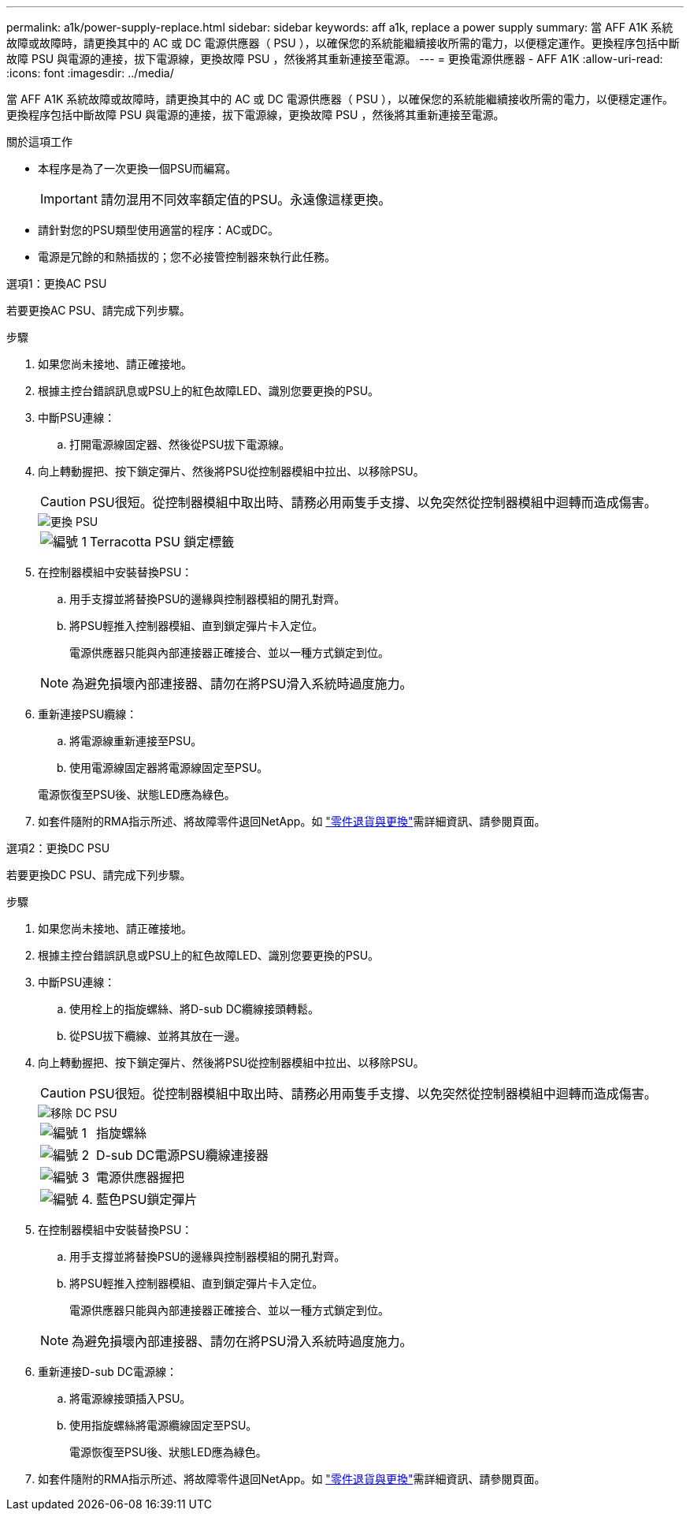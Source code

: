 ---
permalink: a1k/power-supply-replace.html 
sidebar: sidebar 
keywords: aff a1k, replace a power supply 
summary: 當 AFF A1K 系統故障或故障時，請更換其中的 AC 或 DC 電源供應器（ PSU ），以確保您的系統能繼續接收所需的電力，以便穩定運作。更換程序包括中斷故障 PSU 與電源的連接，拔下電源線，更換故障 PSU ，然後將其重新連接至電源。 
---
= 更換電源供應器 - AFF A1K
:allow-uri-read: 
:icons: font
:imagesdir: ../media/


[role="lead"]
當 AFF A1K 系統故障或故障時，請更換其中的 AC 或 DC 電源供應器（ PSU ），以確保您的系統能繼續接收所需的電力，以便穩定運作。更換程序包括中斷故障 PSU 與電源的連接，拔下電源線，更換故障 PSU ，然後將其重新連接至電源。

.關於這項工作
* 本程序是為了一次更換一個PSU而編寫。
+

IMPORTANT: 請勿混用不同效率額定值的PSU。永遠像這樣更換。

* 請針對您的PSU類型使用適當的程序：AC或DC。
* 電源是冗餘的和熱插拔的；您不必接管控制器來執行此任務。


[role="tabbed-block"]
====
.選項1：更換AC PSU
--
若要更換AC PSU、請完成下列步驟。

.步驟
. 如果您尚未接地、請正確接地。
. 根據主控台錯誤訊息或PSU上的紅色故障LED、識別您要更換的PSU。
. 中斷PSU連線：
+
.. 打開電源線固定器、然後從PSU拔下電源線。


. 向上轉動握把、按下鎖定彈片、然後將PSU從控制器模組中拉出、以移除PSU。
+

CAUTION: PSU很短。從控制器模組中取出時、請務必用兩隻手支撐、以免突然從控制器模組中迴轉而造成傷害。

+
image::../media/drw_a1k_psu_remove_replace_ieops-1378.svg[更換 PSU]

+
[cols="1,4"]
|===


 a| 
image:../media/icon_round_1.png["編號 1"]
 a| 
Terracotta PSU 鎖定標籤

|===
. 在控制器模組中安裝替換PSU：
+
.. 用手支撐並將替換PSU的邊緣與控制器模組的開孔對齊。
.. 將PSU輕推入控制器模組、直到鎖定彈片卡入定位。
+
電源供應器只能與內部連接器正確接合、並以一種方式鎖定到位。

+

NOTE: 為避免損壞內部連接器、請勿在將PSU滑入系統時過度施力。



. 重新連接PSU纜線：
+
.. 將電源線重新連接至PSU。
.. 使用電源線固定器將電源線固定至PSU。


+
電源恢復至PSU後、狀態LED應為綠色。

. 如套件隨附的RMA指示所述、將故障零件退回NetApp。如 https://mysupport.netapp.com/site/info/rma["零件退貨與更換"^]需詳細資訊、請參閱頁面。


--
.選項2：更換DC PSU
--
若要更換DC PSU、請完成下列步驟。

.步驟
. 如果您尚未接地、請正確接地。
. 根據主控台錯誤訊息或PSU上的紅色故障LED、識別您要更換的PSU。
. 中斷PSU連線：
+
.. 使用栓上的指旋螺絲、將D-sub DC纜線接頭轉鬆。
.. 從PSU拔下纜線、並將其放在一邊。


. 向上轉動握把、按下鎖定彈片、然後將PSU從控制器模組中拉出、以移除PSU。
+

CAUTION: PSU很短。從控制器模組中取出時、請務必用兩隻手支撐、以免突然從控制器模組中迴轉而造成傷害。

+
image::../media/drw_dcpsu_remove-replace-generic_IEOPS-788.svg[移除 DC PSU]

+
[cols="1,4"]
|===


 a| 
image:../media/icon_round_1.png["編號 1"]
 a| 
指旋螺絲



 a| 
image:../media/icon_round_2.png["編號 2"]
 a| 
D-sub DC電源PSU纜線連接器



 a| 
image:../media/icon_round_3.png["編號 3"]
 a| 
電源供應器握把



 a| 
image:../media/icon_round_4.png["編號 4."]
 a| 
藍色PSU鎖定彈片

|===
. 在控制器模組中安裝替換PSU：
+
.. 用手支撐並將替換PSU的邊緣與控制器模組的開孔對齊。
.. 將PSU輕推入控制器模組、直到鎖定彈片卡入定位。
+
電源供應器只能與內部連接器正確接合、並以一種方式鎖定到位。

+

NOTE: 為避免損壞內部連接器、請勿在將PSU滑入系統時過度施力。



. 重新連接D-sub DC電源線：
+
.. 將電源線接頭插入PSU。
.. 使用指旋螺絲將電源纜線固定至PSU。
+
電源恢復至PSU後、狀態LED應為綠色。



. 如套件隨附的RMA指示所述、將故障零件退回NetApp。如 https://mysupport.netapp.com/site/info/rma["零件退貨與更換"^]需詳細資訊、請參閱頁面。


--
====